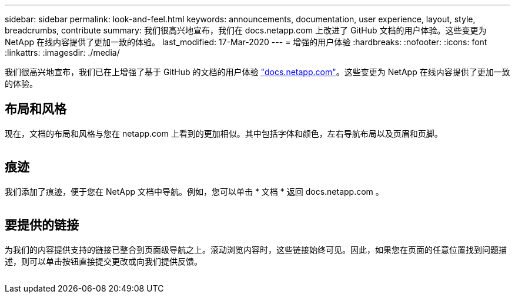 ---
sidebar: sidebar 
permalink: look-and-feel.html 
keywords: announcements, documentation, user experience, layout, style, breadcrumbs, contribute 
summary: 我们很高兴地宣布，我们在 docs.netapp.com 上改进了 GitHub 文档的用户体验。这些变更为 NetApp 在线内容提供了更加一致的体验。 
last_modified: 17-Mar-2020 
---
= 增强的用户体验
:hardbreaks:
:nofooter: 
:icons: font
:linkattrs: 
:imagesdir: ./media/


[role="lead"]
我们很高兴地宣布，我们已在上增强了基于 GitHub 的文档的用户体验 https://docs.netapp.com["docs.netapp.com"]。这些变更为 NetApp 在线内容提供了更加一致的体验。



== 布局和风格

现在，文档的布局和风格与您在 netapp.com 上看到的更加相似。其中包括字体和颜色，左右导航布局以及页眉和页脚。

image:layout.gif[""]



== 痕迹

我们添加了痕迹，便于您在 NetApp 文档中导航。例如，您可以单击 * 文档 * 返回 docs.netapp.com 。

image:breadcrumbs.gif[""]



== 要提供的链接

为我们的内容提供支持的链接已整合到页面级导航之上。滚动浏览内容时，这些链接始终可见。因此，如果您在页面的任意位置找到问题描述，则可以单击按钮直接提交更改或向我们提供反馈。

image:contribute.gif[""]
